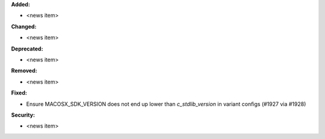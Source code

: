 **Added:**

* <news item>

**Changed:**

* <news item>

**Deprecated:**

* <news item>

**Removed:**

* <news item>

**Fixed:**

* Ensure MACOSX_SDK_VERSION does not end up lower than `c_stdlib_version` in variant configs (#1927 via #1928)

**Security:**

* <news item>
